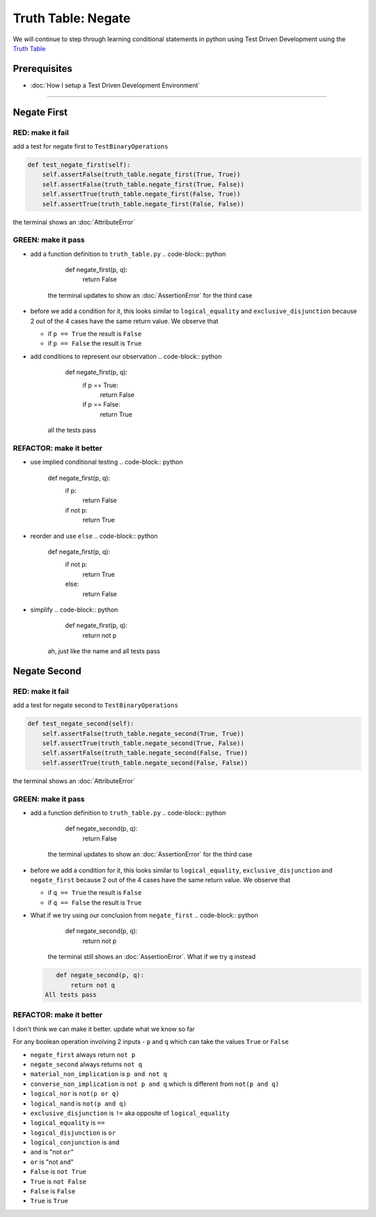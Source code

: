 Truth Table: Negate
===================

We will continue to step through learning conditional statements in python using Test Driven Development using the `Truth Table <https://en.wikipedia.org/wiki/Truth_table>`_

Prerequisites
-------------


* :doc:`How I setup a Test Driven Development Environment`

----

Negate First
------------

RED: make it fail
^^^^^^^^^^^^^^^^^

add a test for negate first to ``TestBinaryOperations``

.. code-block:: python

       def test_negate_first(self):
           self.assertFalse(truth_table.negate_first(True, True))
           self.assertFalse(truth_table.negate_first(True, False))
           self.assertTrue(truth_table.negate_first(False, True))
           self.assertTrue(truth_table.negate_first(False, False))

the terminal shows an :doc:`AttributeError`

GREEN: make it pass
^^^^^^^^^^^^^^^^^^^


* add a function definition to ``truth_table.py``
  .. code-block:: python

       def negate_first(p, q):
           return False
    the terminal updates to show an :doc:`AssertionError` for the third case
* before we add a condition for it, this looks similar to ``logical_equality`` and ``exclusive_disjunction`` because 2 out of the 4 cases have the same return value. We observe that

  * if ``p == True`` the result is ``False``
  * if ``p == False`` the result is ``True``

* add conditions to represent our observation
  .. code-block:: python

       def negate_first(p, q):
           if p == True:
               return False
           if p == False:
               return True
    all the tests pass

REFACTOR: make it better
^^^^^^^^^^^^^^^^^^^^^^^^


* use implied conditional testing
  .. code-block:: python

       def negate_first(p, q):
           if p:
               return False
           if not p:
               return True

* reorder and use ``else``
  .. code-block:: python

       def negate_first(p, q):
           if not p:
               return True
           else:
               return False

* simplify
  .. code-block:: python

       def negate_first(p, q):
           return not p
    ah, just like the name and all tests pass

Negate Second
-------------

RED: make it fail
^^^^^^^^^^^^^^^^^

add a test for negate second to ``TestBinaryOperations``

.. code-block:: python

       def test_negate_second(self):
           self.assertFalse(truth_table.negate_second(True, True))
           self.assertTrue(truth_table.negate_second(True, False))
           self.assertFalse(truth_table.negate_second(False, True))
           self.assertTrue(truth_table.negate_second(False, False))

the terminal shows an :doc:`AttributeError`

GREEN: make it pass
^^^^^^^^^^^^^^^^^^^


* add a function definition to ``truth_table.py``
  .. code-block:: python

       def negate_second(p, q):
           return False
    the terminal updates to show an :doc:`AssertionError` for the third case
* before we add a condition for it, this looks similar to ``logical_equality``, ``exclusive_disjunction`` and ``negate_first`` because 2 out of the 4 cases have the same return value. We observe that

  * if ``q == True`` the result is ``False``
  * if ``q == False`` the result is ``True``

* What if we try using our conclusion from ``negate_first``
  .. code-block:: python

       def negate_second(p, q):
           return not p
    the terminal still shows an :doc:`AssertionError`. What if we try ``q`` instead
  .. code-block:: python

       def negate_second(p, q):
           return not q
    All tests pass

REFACTOR: make it better
^^^^^^^^^^^^^^^^^^^^^^^^

I don't think we can make it better. update what we know so far

For any boolean operation involving 2 inputs - ``p`` and ``q`` which can take the values ``True`` or ``False``


* ``negate_first`` always return ``not p``
* ``negate_second`` always returns ``not q``
* ``material_non_implication`` is ``p and not q``
* ``converse_non_implication`` is ``not p and q`` which is different from ``not(p and q)``
* ``logical_nor`` is ``not(p or q)``
* ``logical_nand`` is ``not(p and q)``
* ``exclusive_disjunction`` is ``!=`` aka opposite of ``logical_equality``
* ``logical_equality`` is ``==``
* ``logical_disjunction`` is ``or``
* ``logical_conjunction`` is ``and``
* ``and`` is "not ``or``"
* ``or`` is "not ``and``"
* ``False`` is ``not True``
* ``True`` is ``not False``
* ``False`` is ``False``
* ``True`` is ``True``
